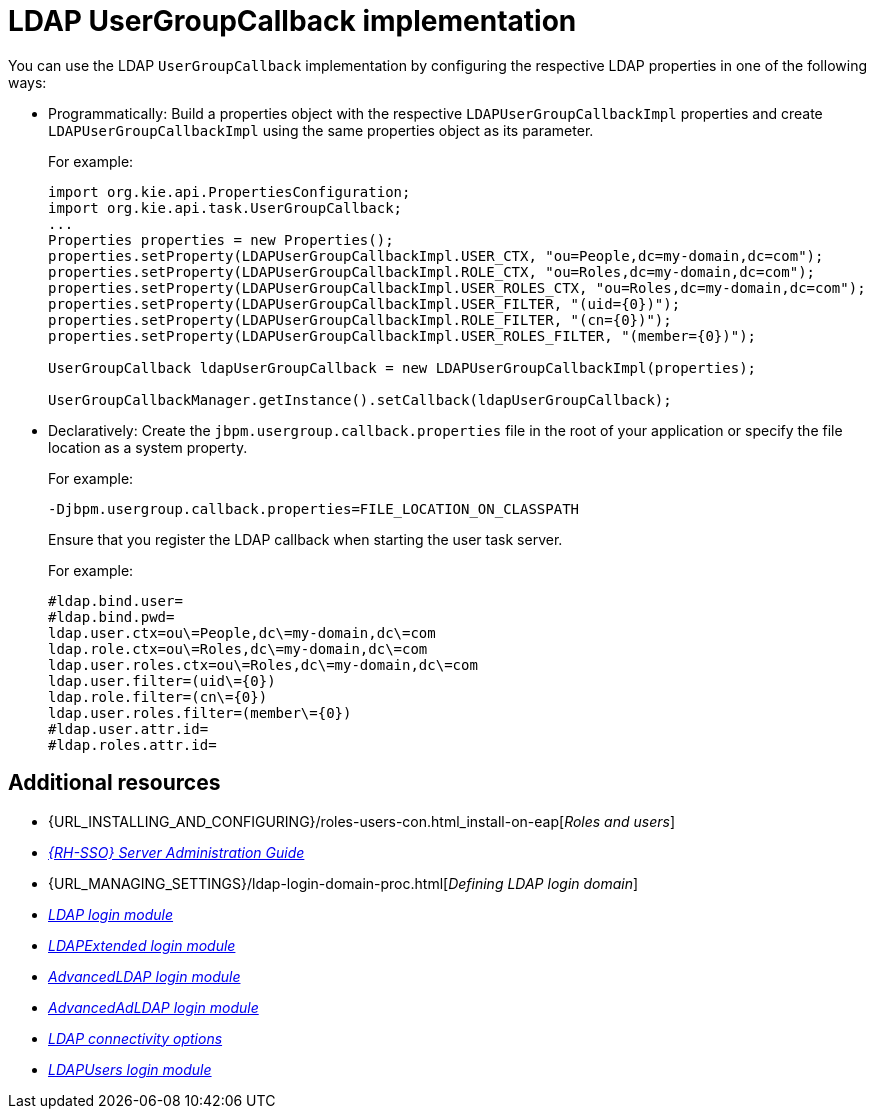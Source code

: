[id='managing-business-central-using-usergroupcallback-ref']
= LDAP UserGroupCallback implementation

You can use the LDAP `UserGroupCallback` implementation by configuring the respective LDAP properties in one of the following ways:

* Programmatically: Build a properties object with the respective `LDAPUserGroupCallbackImpl` properties and create `LDAPUserGroupCallbackImpl` using the same properties object as its parameter.
+
For example:
+
[source]
----
import org.kie.api.PropertiesConfiguration;
import org.kie.api.task.UserGroupCallback;
...
Properties properties = new Properties();
properties.setProperty(LDAPUserGroupCallbackImpl.USER_CTX, "ou=People,dc=my-domain,dc=com");
properties.setProperty(LDAPUserGroupCallbackImpl.ROLE_CTX, "ou=Roles,dc=my-domain,dc=com");
properties.setProperty(LDAPUserGroupCallbackImpl.USER_ROLES_CTX, "ou=Roles,dc=my-domain,dc=com");
properties.setProperty(LDAPUserGroupCallbackImpl.USER_FILTER, "(uid={0})");
properties.setProperty(LDAPUserGroupCallbackImpl.ROLE_FILTER, "(cn={0})");
properties.setProperty(LDAPUserGroupCallbackImpl.USER_ROLES_FILTER, "(member={0})");

UserGroupCallback ldapUserGroupCallback = new LDAPUserGroupCallbackImpl(properties);

UserGroupCallbackManager.getInstance().setCallback(ldapUserGroupCallback);
----

* Declaratively: Create the `jbpm.usergroup.callback.properties` file in the root of your application or specify the file location as a system property.
+
For example:
+
`-Djbpm.usergroup.callback.properties=FILE_LOCATION_ON_CLASSPATH`
+
Ensure that you register the LDAP callback when starting the user task server.
+
For example:
+
[source]
----
#ldap.bind.user=
#ldap.bind.pwd=
ldap.user.ctx=ou\=People,dc\=my-domain,dc\=com
ldap.role.ctx=ou\=Roles,dc\=my-domain,dc\=com
ldap.user.roles.ctx=ou\=Roles,dc\=my-domain,dc\=com
ldap.user.filter=(uid\={0})
ldap.role.filter=(cn\={0})
ldap.user.roles.filter=(member\={0})
#ldap.user.attr.id=
#ldap.roles.attr.id=
----

[float]
== Additional resources

* {URL_INSTALLING_AND_CONFIGURING}/roles-users-con.html_install-on-eap[_Roles and users_]
* https://access.redhat.com/documentation/en-us/red_hat_single_sign-on/{RH-SSO_VERSION}/html-single/server_administration_guide/[_{RH-SSO} Server Administration Guide_]
* {URL_MANAGING_SETTINGS}/ldap-login-domain-proc.html[_Defining LDAP login domain_]
* https://access.redhat.com/documentation/en-us/red_hat_jboss_enterprise_application_platform/{EAP_VERSION}/html-single/login_module_reference/index#ldap_login_module[_LDAP login module_]
* https://access.redhat.com/documentation/en-us/red_hat_jboss_enterprise_application_platform/{EAP_VERSION}/html-single/login_module_reference/index#ldapextended_login_module[_LDAPExtended login module_]
* https://access.redhat.com/documentation/en-us/red_hat_jboss_enterprise_application_platform/{EAP_VERSION}/html-single/login_module_reference/index#advancedldap_login_module[_AdvancedLDAP login module_]
* https://access.redhat.com/documentation/en-us/red_hat_jboss_enterprise_application_platform/{EAP_VERSION}/html-single/login_module_reference/index#advancedadldap_login_module[_AdvancedAdLDAP login module_]
* https://access.redhat.com/documentation/en-us/red_hat_jboss_enterprise_application_platform/{EAP_VERSION}/html-single/login_module_reference/index#ldap_connectivity_options[_LDAP connectivity options_]
* https://access.redhat.com/documentation/en-us/red_hat_jboss_enterprise_application_platform/{EAP_VERSION}/html-single/login_module_reference/index#ldapusers_login_module[_LDAPUsers login module_]
